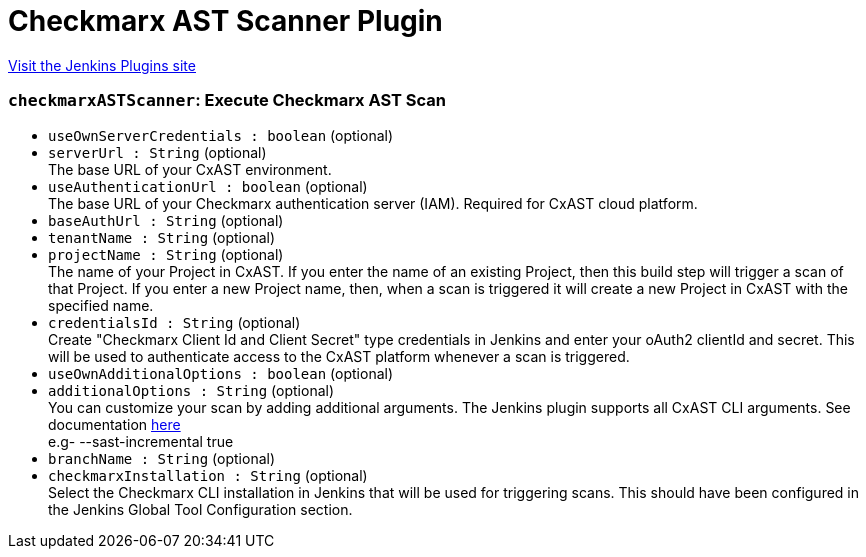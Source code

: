 = Checkmarx AST Scanner Plugin
:page-layout: pipelinesteps

:notitle:
:description:
:author:
:email: jenkinsci-users@googlegroups.com
:sectanchors:
:toc: left
:compat-mode!:


++++
<a href="https://plugins.jenkins.io/checkmarx-ast-scanner">Visit the Jenkins Plugins site</a>
++++


=== `checkmarxASTScanner`: Execute Checkmarx AST Scan
++++
<ul><li><code>useOwnServerCredentials : boolean</code> (optional)
</li>
<li><code>serverUrl : String</code> (optional)
<div><div>
 The base URL of your CxAST environment.
</div></div>

</li>
<li><code>useAuthenticationUrl : boolean</code> (optional)
<div><div>
 The base URL of your Checkmarx authentication server (IAM). Required for CxAST cloud platform.
</div></div>

</li>
<li><code>baseAuthUrl : String</code> (optional)
</li>
<li><code>tenantName : String</code> (optional)
</li>
<li><code>projectName : String</code> (optional)
<div><div>
 The name of your Project in CxAST. If you enter the name of an existing Project, then this build step will trigger a scan of that Project. If you enter a new Project name, then, when a scan is triggered it will create a new Project in CxAST with the specified name.
</div></div>

</li>
<li><code>credentialsId : String</code> (optional)
<div><div>
 Create "Checkmarx Client Id and Client Secret" type credentials in Jenkins and enter your oAuth2 clientId and secret. This will be used to authenticate access to the CxAST platform whenever a scan is triggered.
</div></div>

</li>
<li><code>useOwnAdditionalOptions : boolean</code> (optional)
</li>
<li><code>additionalOptions : String</code> (optional)
<div><div>
 You can customize your scan by adding additional arguments. The Jenkins plugin supports all CxAST CLI arguments. See documentation <a href="https://checkmarx.com/resource/documents/en/34965-68643-scan.html#UUID-a0bb20d5-5182-3fb4-3da0-0e263344ffe7" rel="nofollow">here</a>
 <br>
  e.g- --sast-incremental true
</div></div>

</li>
<li><code>branchName : String</code> (optional)
</li>
<li><code>checkmarxInstallation : String</code> (optional)
<div><div>
 Select the Checkmarx CLI installation in Jenkins that will be used for triggering scans. This should have been configured in the Jenkins Global Tool Configuration section.
</div></div>

</li>
</ul>


++++
